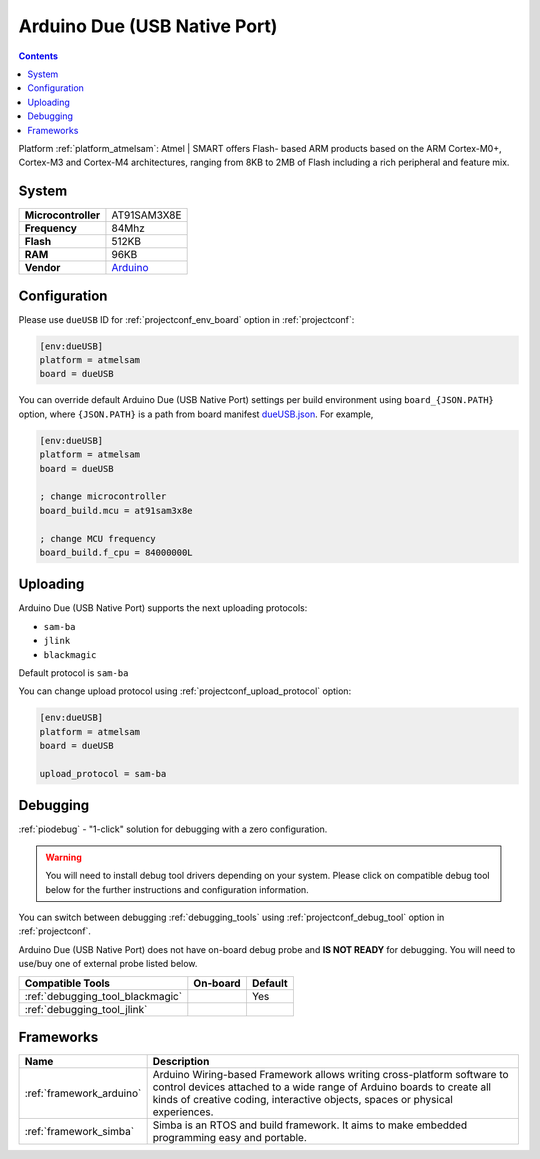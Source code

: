 ..  Copyright (c) 2014-present PlatformIO <contact@platformio.org>
    Licensed under the Apache License, Version 2.0 (the "License");
    you may not use this file except in compliance with the License.
    You may obtain a copy of the License at
       http://www.apache.org/licenses/LICENSE-2.0
    Unless required by applicable law or agreed to in writing, software
    distributed under the License is distributed on an "AS IS" BASIS,
    WITHOUT WARRANTIES OR CONDITIONS OF ANY KIND, either express or implied.
    See the License for the specific language governing permissions and
    limitations under the License.

.. _board_atmelsam_dueUSB:

Arduino Due (USB Native Port)
=============================

.. contents::

Platform :ref:`platform_atmelsam`: Atmel | SMART offers Flash- based ARM products based on the ARM Cortex-M0+, Cortex-M3 and Cortex-M4 architectures, ranging from 8KB to 2MB of Flash including a rich peripheral and feature mix.

System
------

.. list-table::

  * - **Microcontroller**
    - AT91SAM3X8E
  * - **Frequency**
    - 84Mhz
  * - **Flash**
    - 512KB
  * - **RAM**
    - 96KB
  * - **Vendor**
    - `Arduino <https://www.arduino.cc/en/Main/ArduinoBoardDue?utm_source=platformio&utm_medium=docs>`__


Configuration
-------------

Please use ``dueUSB`` ID for :ref:`projectconf_env_board` option in :ref:`projectconf`:

.. code-block:: ini

  [env:dueUSB]
  platform = atmelsam
  board = dueUSB

You can override default Arduino Due (USB Native Port) settings per build environment using
``board_{JSON.PATH}`` option, where ``{JSON.PATH}`` is a path from
board manifest `dueUSB.json <https://github.com/platformio/platform-atmelsam/blob/master/boards/dueUSB.json>`_. For example,

.. code-block:: ini

  [env:dueUSB]
  platform = atmelsam
  board = dueUSB

  ; change microcontroller
  board_build.mcu = at91sam3x8e

  ; change MCU frequency
  board_build.f_cpu = 84000000L


Uploading
---------
Arduino Due (USB Native Port) supports the next uploading protocols:

* ``sam-ba``
* ``jlink``
* ``blackmagic``

Default protocol is ``sam-ba``

You can change upload protocol using :ref:`projectconf_upload_protocol` option:

.. code-block:: ini

  [env:dueUSB]
  platform = atmelsam
  board = dueUSB

  upload_protocol = sam-ba

Debugging
---------

:ref:`piodebug` - "1-click" solution for debugging with a zero configuration.

.. warning::
    You will need to install debug tool drivers depending on your system.
    Please click on compatible debug tool below for the further
    instructions and configuration information.

You can switch between debugging :ref:`debugging_tools` using
:ref:`projectconf_debug_tool` option in :ref:`projectconf`.

Arduino Due (USB Native Port) does not have on-board debug probe and **IS NOT READY** for debugging. You will need to use/buy one of external probe listed below.

.. list-table::
  :header-rows:  1

  * - Compatible Tools
    - On-board
    - Default
  * - :ref:`debugging_tool_blackmagic`
    - 
    - Yes
  * - :ref:`debugging_tool_jlink`
    - 
    - 

Frameworks
----------
.. list-table::
    :header-rows:  1

    * - Name
      - Description

    * - :ref:`framework_arduino`
      - Arduino Wiring-based Framework allows writing cross-platform software to control devices attached to a wide range of Arduino boards to create all kinds of creative coding, interactive objects, spaces or physical experiences.

    * - :ref:`framework_simba`
      - Simba is an RTOS and build framework. It aims to make embedded programming easy and portable.